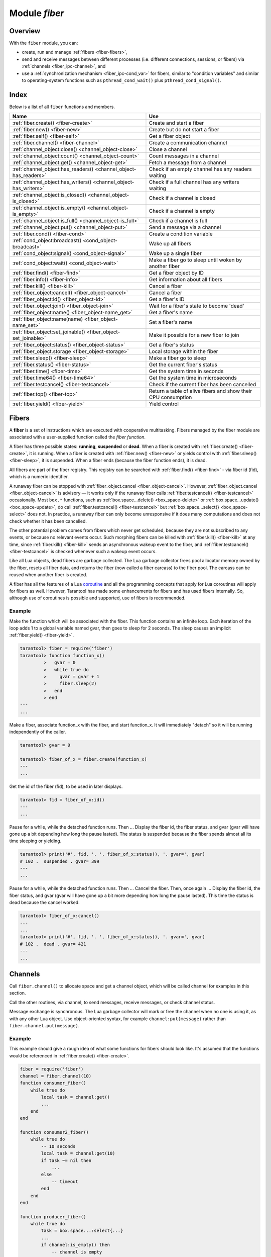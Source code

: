 .. _fiber-module:

-------------------------------------------------------------------------------
                            Module `fiber`
-------------------------------------------------------------------------------

===============================================================================
                                   Overview
===============================================================================

With the ``fiber`` module, you can:

* create, run and manage :ref:`fibers <fiber-fibers>`,
* send and receive messages between different processes (i.e. different
  connections, sessions, or fibers) via :ref:`channels <fiber_ipc-channel>`, and
* use a :ref:`synchronization mechanism <fiber_ipc-cond_var>` for fibers,
  similar to "condition variables" and similar to operating-system functions
  such as ``pthread_cond_wait()`` plus ``pthread_cond_signal()``.

===============================================================================
                                    Index
===============================================================================

Below is a list of all ``fiber`` functions and members.

.. container:: table

    .. rst-class:: left-align-column-1
    .. rst-class:: left-align-column-2

    +--------------------------------------+---------------------------------+
    | Name                                 | Use                             |
    +======================================+=================================+
    | :ref:`fiber.create()                 | Create and start a fiber        |
    | <fiber-create>`                      |                                 |
    +--------------------------------------+---------------------------------+
    | :ref:`fiber.new()                    | Create but do not start a fiber |
    | <fiber-new>`                         |                                 |
    +--------------------------------------+---------------------------------+
    | :ref:`fiber.self()                   | Get a fiber object              |
    | <fiber-self>`                        |                                 |
    +--------------------------------------+---------------------------------+
    | :ref:`fiber.channel()                | Create a communication channel  |
    | <fiber-channel>`                     |                                 |
    +--------------------------------------+---------------------------------+
    | :ref:`channel_object:close()         | Close a channel                 |
    | <channel_object-close>`              |                                 |
    +--------------------------------------+---------------------------------+
    | :ref:`channel_object:count()         | Count messages in a channel     |
    | <channel_object-count>`              |                                 |
    +--------------------------------------+---------------------------------+
    | :ref:`channel_object:get()           | Fetch a message from a channel  |
    | <channel_object-get>`                |                                 |
    +--------------------------------------+---------------------------------+
    | :ref:`channel_object:has_readers()   | Check if an empty channel has   |
    | <channel_object-has_readers>`        | any readers waiting             |
    +--------------------------------------+---------------------------------+
    | :ref:`channel_object:has_writers()   | Check if a full channel has any |
    | <channel_object-has_writers>`        | writers waiting                 |
    +--------------------------------------+---------------------------------+
    | :ref:`channel_object:is_closed()     | Check if a channel is closed    |
    | <channel_object-is_closed>`          |                                 |
    +--------------------------------------+---------------------------------+
    | :ref:`channel_object:is_empty()      | Check if a channel is empty     |
    | <channel_object-is_empty>`           |                                 |
    +--------------------------------------+---------------------------------+
    | :ref:`channel_object:is_full()       | Check if a channel is full      |
    | <channel_object-is_full>`            |                                 |
    +--------------------------------------+---------------------------------+
    | :ref:`channel_object:put()           | Send a message via a channel    |
    | <channel_object-put>`                |                                 |
    +--------------------------------------+---------------------------------+
    | :ref:`fiber.cond()                   | Create a condition variable     |
    | <fiber-cond>`                        |                                 |
    +--------------------------------------+---------------------------------+
    | :ref:`cond_object:broadcast()        | Wake up all fibers              |
    | <cond_object-broadcast>`             |                                 |
    +--------------------------------------+---------------------------------+
    | :ref:`cond_object:signal()           | Wake up a single fiber          |
    | <cond_object-signal>`                |                                 |
    +--------------------------------------+---------------------------------+
    | :ref:`cond_object:wait()             | Make a fiber go to sleep until  |
    | <cond_object-wait>`                  | woken by another fiber          |
    +--------------------------------------+---------------------------------+
    | :ref:`fiber.find()                   | Get a fiber object by ID        |
    | <fiber-find>`                        |                                 |
    +--------------------------------------+---------------------------------+
    | :ref:`fiber.info()                   | Get information about all       |
    | <fiber-info>`                        | fibers                          |
    +--------------------------------------+---------------------------------+
    | :ref:`fiber.kill()                   | Cancel a fiber                  |
    | <fiber-kill>`                        |                                 |
    +--------------------------------------+---------------------------------+
    | :ref:`fiber_object:cancel()          | Cancel a fiber                  |
    | <fiber_object-cancel>`               |                                 |
    +--------------------------------------+---------------------------------+
    | :ref:`fiber_object:id()              | Get a fiber's ID                |
    | <fiber_object-id>`                   |                                 |
    +--------------------------------------+---------------------------------+
    | :ref:`fiber_object:join()            | Wait for a fiber's state to     |
    | <fiber_object-join>`                 | become 'dead'                   |
    +--------------------------------------+---------------------------------+
    | :ref:`fiber_object:name()            | Get a fiber's name              |
    | <fiber_object-name_get>`             |                                 |
    +--------------------------------------+---------------------------------+
    | :ref:`fiber_object:name(name)        | Set a fiber's name              |
    | <fiber_object-name_set>`             |                                 |
    +--------------------------------------+---------------------------------+
    | :ref:`fiber_object:set_joinable()    | Make it possible for a new      |
    | <fiber_object-set_joinable>`         | fiber to join                   |
    +--------------------------------------+---------------------------------+
    | :ref:`fiber_object:status()          | Get a fiber's status            |
    | <fiber_object-status>`               |                                 |
    +--------------------------------------+---------------------------------+
    | :ref:`fiber_object.storage           | Local storage within the fiber  |
    | <fiber_object-storage>`              |                                 |
    +--------------------------------------+---------------------------------+
    | :ref:`fiber.sleep()                  | Make a fiber go to sleep        |
    | <fiber-sleep>`                       |                                 |
    +--------------------------------------+---------------------------------+
    | :ref:`fiber.status()                 | Get the current fiber's status  |
    | <fiber-status>`                      |                                 |
    +--------------------------------------+---------------------------------+
    | :ref:`fiber.time()                   | Get the system time in seconds  |
    | <fiber-time>`                        |                                 |
    +--------------------------------------+---------------------------------+
    | :ref:`fiber.time64()                 | Get the system time in          |
    | <fiber-time64>`                      | microseconds                    |
    +--------------------------------------+---------------------------------+
    | :ref:`fiber.testcancel()             | Check if the current fiber has  |
    | <fiber-testcancel>`                  | been cancelled                  |
    +--------------------------------------+---------------------------------+
    | :ref:`fiber.top()                    | Return a table of alive fibers  |
    | <fiber-top>`                         | and show their CPU consumption  |
    +--------------------------------------+---------------------------------+
    | :ref:`fiber.yield()                  | Yield control                   |
    | <fiber-yield>`                       |                                 |
    +--------------------------------------+---------------------------------+

.. _fiber-fibers:

================================================================================
Fibers
================================================================================

A **fiber** is a set of instructions which are executed with cooperative
multitasking. Fibers managed by the fiber module are associated with
a user-supplied function called the *fiber function*.

A fiber has three possible states: **running**, **suspended** or **dead**.
When a fiber is created with :ref:`fiber.create() <fiber-create>`, it is running.
When a fiber is created with :ref:`fiber.new() <fiber-new>` or yields control
with :ref:`fiber.sleep() <fiber-sleep>`, it is suspended.
When a fiber ends (because the fiber function ends), it is dead.

All fibers are part of the fiber registry. This registry can be searched
with :ref:`fiber.find() <fiber-find>` - via fiber id (fid), which is a numeric
identifier.

A runaway fiber can be stopped with :ref:`fiber_object.cancel <fiber_object-cancel>`.
However, :ref:`fiber_object.cancel <fiber_object-cancel>` is advisory — it works
only if the runaway fiber calls :ref:`fiber.testcancel() <fiber-testcancel>`
occasionally. Most ``box.*`` functions, such as
:ref:`box.space...delete() <box_space-delete>` or
:ref:`box.space...update() <box_space-update>`, do call
:ref:`fiber.testcancel() <fiber-testcancel>` but
:ref:`box.space...select{} <box_space-select>` does not. In practice, a runaway
fiber can only become unresponsive if it does many computations and does not
check whether it has been cancelled.

The other potential problem comes from fibers which never get scheduled, because
they are not subscribed to any events, or because no relevant events occur. Such
morphing fibers can be killed with :ref:`fiber.kill() <fiber-kill>` at any time,
since :ref:`fiber.kill() <fiber-kill>` sends an asynchronous wakeup event to the
fiber, and :ref:`fiber.testcancel() <fiber-testcancel>` is checked whenever such
a wakeup event occurs.

Like all Lua objects, dead fibers are garbage collected. The Lua garbage collector
frees pool allocator memory owned by the fiber, resets all fiber data, and
returns the fiber (now called a fiber carcass) to the fiber pool. The carcass
can be reused when another fiber is created.

A fiber has all the features of a Lua coroutine_ and all the programming
concepts that apply for Lua coroutines will apply for fibers as well. However,
Tarantool has made some enhancements for fibers and has used fibers internally.
So, although use of coroutines is possible and supported, use of fibers is
recommended.

.. module:: fiber

.. _fiber-create:

.. function:: create(function [, function-arguments])

    Create and start a fiber. The fiber is created and begins to run immediately.

    :param function: the function to be associated with the fiber
    :param function-arguments: what will be passed to function

    :Return: created fiber object
    :Rtype: userdata

    **Example:**

    .. code-block:: tarantoolsession

        tarantool> fiber = require('fiber')
        ---
        ...
        tarantool> function function_name()
                 >   fiber.sleep(1000)
                 > end
        ---
        ...
        tarantool> fiber_object = fiber.create(function_name)
        ---
        ...

.. _fiber-new:

.. function:: new(function [, function-arguments])

    Create but do not start a fiber: the fiber is created but does not
    begin to run immediately -- it starts after the fiber creator
    (that is, the job that is calling ``fiber.new()``) yields,
    under :ref:`transaction control <atomic-atomic_execution>`.
    The initial fiber state is 'suspended'.
    Thus ``fiber.new()`` differs slightly from
    :ref:`fiber.create() <fiber-create>`.

    Ordinarily ``fiber.new()`` is used in conjunction with
    :ref:`fiber_object:set_joinable() <fiber_object-set_joinable>`
    and
    :ref:`fiber_object:join() <fiber_object-join>`.

    :param function: the function to be associated with the fiber
    :param function-arguments: what will be passed to function

    :Return: created fiber object
    :Rtype: userdata

    **Example:**

    .. code-block:: tarantoolsession

        tarantool> fiber = require('fiber')
        ---
        ...
        tarantool> function function_name()
                 >   fiber.sleep(1000)
                 > end
        ---
        ...
        tarantool> fiber_object = fiber.new(function_name)
        ---
        ...

.. _fiber-self:

.. function:: self()

    :Return: fiber object for the currently scheduled fiber.
    :Rtype: userdata

    **Example:**

    .. code-block:: tarantoolsession

        tarantool> fiber.self()
        ---
        - status: running
          name: interactive
          id: 101
        ...

.. _fiber-find:

.. function:: find(id)

    :param id: numeric identifier of the fiber.

    :Return: fiber object for the specified fiber.
    :Rtype: userdata

    **Example:**

    .. code-block:: tarantoolsession

        tarantool> fiber.find(101)
        ---
        - status: running
          name: interactive
          id: 101
        ...

.. _fiber-sleep:

.. function:: sleep(time)

    Yield control to the scheduler and sleep for the specified number
    of seconds. Only the current fiber can be made to sleep.

    :param time: number of seconds to sleep.

    **Example:**

    .. code-block:: tarantoolsession

        tarantool> fiber.sleep(1.5)
        ---
        ...

.. _fiber-yield:

.. function:: yield()

    Yield control to the scheduler. Equivalent to :ref:`fiber.sleep(0) <fiber-sleep>`,
    except that `fiber.sleep(0)` depends on a timer, `fiber.yield()` does not.

    **Example:**

    .. code-block:: tarantoolsession

        tarantool> fiber.yield()
        ---
        ...

.. _fiber-status:

.. function:: status([fiber_object])

    Return the status of the current fiber.
    Or, if optional fiber_object is passed, return the status of the
    specified fiber.

    :Return: the status of ``fiber``. One of: “dead”, “suspended”, or “running”.
    :Rtype: string

    **Example:**

    .. code-block:: tarantoolsession

        tarantool> fiber.status()
        ---
        - running
        ...

.. _fiber-info:

.. function:: info()

    Return information about all fibers.

    :Return: number of context switches, backtrace, id, total memory, used
             memory, name for each fiber.
    :Rtype: table

    **Example:**

    .. code-block:: tarantoolsession

        tarantool> fiber.info()
        ---
        - 101:
            csw: 7
            backtrace: []
            fid: 101
            memory:
              total: 65776
              used: 0
            name: interactive
        ...

.. _fiber-top:

.. function:: top()

    Show all alive fibers and their CPU consumption.

    :Return: a table with two entries: ``cpu`` and ``cpu_misses``

    ``cpu`` itself is a table whose keys are strings containing fiber ids and names.
    The three metrics available for each fiber are:

    #. ``instant`` (in per cent), which indicates the share of time the fiber was executing
       during the previous event loop iteration.

    #. ``average`` (in per cent), which is calculated as an exponential moving average
       of instant values over all the previous event loop iterations.

    #. ``time`` (in seconds), which estimates how much CPU time each fiber spent
       processing during its lifetime.

       The ``time`` entry is also added to each fiber's output in ``fiber.info()``
       (it duplicates the ``time`` entry from ``fiber.top().cpu`` per fiber).

       Note that ``time`` is only counted while ``fiber.top()`` is enabled.

    ``cpu_misses`` indicates the number of times the TX thread detected it was
    rescheduled on a different CPU core during the last event loop iteration.
    ``fiber.top()`` uses the CPU timestamp counter to measure each fiber's execution
    time. However, each CPU core may have its own counter value (you can
    only rely on counter deltas if both measurements were taken on the same
    core, otherwise the delta may even get negative). When the TX thread is
    rescheduled to a different CPU core, Tarantool just assumes the CPU delta was
    zero for the latest measurement. This lowers the precision of our computations,
    so the bigger ``cpu misses`` value the lower the precision of ``fiber.top()`` results.

    Let's take a look at the example:

    **Example**

    .. code-block:: tarantoolsession

        tarantool> fiber.top()
        ---
        - cpu:
            107/lua:
              instant: 30.967324490456
              time: 0.351821993
              average: 25.582738345233
            104/lua:
              instant: 9.6473633128437
              time: 0.110869897
              average: 7.9693406131877
            101/on_shutdown:
              instant: 0
              time: 0
              average: 0
            103/lua:
              instant: 9.8026528631511
              time: 0.112641118
              average: 18.138387232255
            106/lua:
              instant: 20.071174377224
              time: 0.226901357
              average: 17.077908441831
            102/interactive:
              instant: 0
              time: 9.6858e-05
              average: 0
            105/lua:
              instant: 9.2461986412164
              time: 0.10657528
              average: 7.7068458630827
            1/sched:
              instant: 20.265286315108
              time: 0.237095335
              average: 23.141537169257
          cpu_misses: 0
        ...

    .. NOTE::

        Enabling ``fiber.top()`` slows down fiber switching by about 15%,
        so it is disabled by default. To enable it, say ``fiber.top_enable()``.
        To disable it after you finished debugging, with ``fiber.top_disable()``.

.. _fiber-kill:

.. function:: kill(id)

    Locate a fiber by its numeric id and cancel it. In other words,
    :ref:`fiber.kill() <fiber-kill>` combines :ref:`fiber.find() <fiber-find>` and
    :ref:`fiber_object:cancel() <fiber_object-cancel>`.

    :param id: the id of the fiber to be cancelled.
    :Exception: the specified fiber does not exist or cancel is not permitted.

    **Example:**

    .. code-block:: tarantoolsession


        tarantool> fiber.kill(fiber.id()) -- kill self, may make program end
        ---
        - error: fiber is cancelled
        ...

.. _fiber-testcancel:

.. function:: testcancel()

    Check if the current fiber has been cancelled
    and throw an exception if this is the case.

    .. NOTE::

        Even if you catch the exception, the fiber will remain cancelled.
        Most types of calls will check ``fiber.testcancel()``.
        However, some functions (``id``, ``status``, ``join`` etc.) will return no error.
        We recommend application developers to implement occasional checks with
        :ref:`fiber.testcancel() <fiber-testcancel>` and to end fiber's execution
        as soon as possible in case it has been cancelled.

    **Example:**

    .. code-block:: tarantoolsession

        tarantool> fiber.testcancel()
        ---
        - error: fiber is cancelled
        ...

.. class:: fiber_object

    .. _fiber_object-id:

    .. method:: id()

        :param fiber_object: generally this is an object referenced in the return
                             from :ref:`fiber.create <fiber-create>`
                             or :ref:`fiber.self <fiber-self>`
                             or :ref:`fiber.find <fiber-find>`
        :Return: id of the fiber.
        :Rtype: number

        ``fiber.self():id()`` can also be expressed as ``fiber.id()``.

        **Example:**

        .. code-block:: tarantoolsession

            tarantool> fiber_object = fiber.self()
            ---
            ...
            tarantool> fiber_object:id()
            ---
            - 101
            ...

    .. _fiber_object-name_get:

    .. method:: name()

        :param fiber_object: generally this is an object referenced in the return
                             from :ref:`fiber.create <fiber-create>`
                             or :ref:`fiber.self <fiber-self>`
                             or :ref:`fiber.find <fiber-find>`
        :Return: name of the fiber.
        :Rtype: string

        ``fiber.self():name()`` can also be expressed as ``fiber.name()``.

        **Example:**

        .. code-block:: tarantoolsession

            tarantool> fiber.self():name()
            ---
            - interactive
            ...

    .. _fiber_object-name_set:

    .. method:: name(name)

        Change the fiber name. By default a Tarantool server's
        interactive-mode fiber is named 'interactive' and new
        fibers created due to :ref:`fiber.create <fiber-create>` are named 'lua'.
        Giving fibers distinct names makes it easier to
        distinguish them when using :ref:`fiber.info <fiber-info>`.

        :param fiber_object: generally this is an object referenced in the return
                             from :ref:`fiber.create <fiber-create>`
                             or :ref:`fiber.self <fiber-self>`
                             or :ref:`fiber.find <fiber-find>`
        :param string name: the new name of the fiber.

        :Return: nil

        **Example:**

        .. code-block:: tarantoolsession

            tarantool> fiber.self():name('non-interactive')
            ---
            ...

    .. _fiber_object-status:

    .. method:: status()

        Return the status of the specified fiber.

        :param fiber_object: generally this is an object referenced in the return
                             from :ref:`fiber.create <fiber-create>`
                             or :ref:`fiber.self <fiber-self>`
                             or :ref:`fiber.find <fiber-find>`
        :Return: the status of fiber. One of: “dead”, “suspended”, or “running”.
        :Rtype: string

        ``fiber.self():status(`` can also be expressed as ``fiber.status()``.

        **Example:**

        .. code-block:: tarantoolsession

            tarantool> fiber.self():status()
            ---
            - running
            ...

    .. _fiber_object-cancel:

    .. method:: cancel()

        Cancel a fiber. Running and suspended fibers can be cancelled.
        After a fiber has been cancelled, attempts to operate on it will
        cause errors, for example :ref:`fiber_object:name() <fiber_object-name_get>`
        will cause ``error: the fiber is dead``. But a dead fiber can still
        report its id and status.

        :param fiber_object: generally this is an object referenced in the return
                             from :ref:`fiber.create <fiber-create>`
                             or :ref:`fiber.self <fiber-self>`
                             or :ref:`fiber.find <fiber-find>`
        :Return: nil

        Possible errors: cancel is not permitted for the specified fiber object.

        **Example:**

        .. code-block:: tarantoolsession

            tarantool> fiber.self():cancel() -- kill self, may make program end
            ---
            ...
            tarantool> fiber.self():cancel()
            ---
            - error: fiber is cancelled
            ...
            tarantool> fiber.self:id()
            ---
            - 163
            ...
            tarantool> fiber.self:status()
            ---
            - dead
            ...

    .. _fiber_object-storage:

    .. data:: storage

        Local storage within the fiber. The storage can contain any number of
        named values, subject to memory limitations. Naming may be done with
        :samp:`{fiber_object}.storage.{name}` or :samp:`{fiber_object}.storage['{name}'].`
        or with a number :samp:`{fiber_object}.storage[{number}]`.
        Values may be either numbers or strings. The Lua garbage collector will
        mark or free the local storage when :samp:`{fiber_object}:cancel()` happens.

        **Example:**

        .. code-block:: tarantoolsession

            tarantool> fiber = require('fiber')
            ---
            ...
            tarantool> function f () fiber.sleep(1000); end
            ---
            ...
            tarantool> fiber_function = fiber.create(f)
            ---
            ...
            tarantool> fiber_function.storage.str1 = 'string'
            ---
            ...
            tarantool> fiber_function.storage['str1']
            ---
            - string
            ...
            tarantool> fiber_function:cancel()
            ---
            ...
            tarantool> fiber_function.storage['str1']
            ---
            - error: '[string "return fiber_function.storage[''str1'']"]:1: the fiber is dead'
            ...

        See also :ref:`box.session.storage <box_session-storage>`.

    .. _fiber_object-set_joinable:

    .. method:: set_joinable(true_or_false)

        ``fiber_object:set_joinable(true)`` makes a fiber joinable;
        ``fiber_object:set_joinable(false)`` makes a fiber not joinable;
        the default is false.

        A joinable fiber can be waited for, with
        :ref:`fiber_object:join() <fiber_object-join>`.

        Best practice is to call ``fiber_object:set_joinable()`` before the
        fiber function begins to execute, because otherwise the fiber could
        become 'dead' before ``fiber_object:set_joinable()`` takes effect.
        The usual sequence could be:

        1. Call ``fiber.new()`` instead of ``fiber.create()`` to create a new
           fiber_object.

           Do not yield at this point, because that will cause the fiber
           function to begin.

        2. Call ``fiber_object:set_joinable(true)`` to make the new
           fiber_object joinable.

           Now it is safe to yield.

        3. Call ``fiber_object:join()``.

           Usually ``fiber_object:join()`` should be called, otherwise the
           fiber's status may become 'suspended' when the fiber function ends,
           instead of 'dead'.

        :param true_or_false: the boolean value that changes the ``set_joinable``
                              flag

        :Return: nil

        **Example:**

        The result of the following sequence of requests is:

        * the global variable ``d`` will be 6 (which proves that the function
          was not executed until after ``d`` was set to 1, when
          ``fiber.sleep(1)`` caused a yield);
        * ``fiber.status(fi2)`` will be 'suspended' (which proves that after
          the function was executed the fiber status did not change to 'dead').

        .. code-block:: lua

            fiber=require('fiber')
            d=0
            function fu2() d=d+5 end
            fi2=fiber.new(fu2) fi2:set_joinable(true) d=1 fiber.sleep(1)
            print(d)
            fiber.status(fi2)

    .. _fiber_object-join:

    .. method:: join()

        "Join" a joinable fiber.
        That is, let the fiber's function run and wait
        until the fiber's status is 'dead' (normally a status
        becomes 'dead' when the function execution finishes).
        Joining will cause a yield, therefore, if the fiber is
        currently in a suspended state, execution of its fiber
        function will resume.

        This kind of waiting is more convenient than going into
        a loop and periodically checking the status; however,
        it works only if the fiber was created with
        :ref:`fiber.new() <fiber-new>`
        and was made joinable with
        :ref:`fiber_object:set_joinable() <fiber_object-set_joinable>`.

        :Return: two values. The first value is boolean.
                 If the first value is true, then the join succeeded
                 because the fiber's function ended normally and the
                 second result has the return value from the fiber's function.
                 If the first value is false, then the join succeeded
                 because the fiber's function ended abnormally and the
                 second result has the details about the error, which
                 one can unpack in the same way that one unpacks
                 :ref:`a pcall result <error_handling>`.

        :Rtype: boolean +result type, or boolean + struct error

        **Example:**

        The result of the following sequence of requests is:

        * the first ``fiber.status()`` call returns 'suspended',
        * the ``join()`` call returns true,
        * the elapsed time is usually 5 seconds, and
        * the second ``fiber.status()`` call returns 'dead'.

        This proves that the ``join()`` does not return until
        the function -- which sleeps 5 seconds -- is 'dead'.

        .. code-block:: lua

            fiber=require('fiber')
            function fu2() fiber.sleep(5) end
            fi2=fiber.new(fu2) fi2:set_joinable(true)
            start_time = os.time()
            fiber.status(fi2)
            fi2:join()
            print('elapsed = ' .. os.time() - start_time)
            fiber.status(fi2)

.. _fiber-time:

.. function:: time()

    :Return: current system time (in seconds since the epoch) as a Lua
             number. The time is taken from the event loop clock,
             which makes this call very cheap, but still useful for
             constructing artificial tuple keys.
    :Rtype: num

    **Example:**

        .. code-block:: tarantoolsession

            tarantool> fiber.time(), fiber.time()
            ---
            - 1448466279.2415
            - 1448466279.2415
            ...

.. _fiber-time64:

.. function:: time64()

    :Return: current system time (in microseconds since the epoch)
             as a 64-bit integer. The time is taken from the event
             loop clock.
    :Rtype: num

    **Example:**

    .. code-block:: tarantoolsession

            tarantool> fiber.time(), fiber.time64()
            ---
            - 1448466351.2708
            - 1448466351270762
            ...

~~~~~~~~~~~~~~~~~~~~~~~~~~~~~~~~~~~~~~~~~~~~~~~~~
Example
~~~~~~~~~~~~~~~~~~~~~~~~~~~~~~~~~~~~~~~~~~~~~~~~~

Make the function which will be associated with the fiber. This function
contains an infinite loop. Each iteration
of the loop adds 1 to a global variable named gvar, then goes to sleep for
2 seconds. The sleep causes an implicit :ref:`fiber.yield() <fiber-yield>`.

.. code-block:: tarantoolsession

    tarantool> fiber = require('fiber')
    tarantool> function function_x()
             >   gvar = 0
             >   while true do
             >     gvar = gvar + 1
             >     fiber.sleep(2)
             >   end
             > end
    ---
    ...

Make a fiber, associate function_x with the fiber, and start function_x.
It will immediately "detach" so it will be running independently of the caller.

.. code-block:: tarantoolsession

    tarantool> gvar = 0

    tarantool> fiber_of_x = fiber.create(function_x)
    ---
    ...

Get the id of the fiber (fid), to be used in later displays.

.. code-block:: tarantoolsession

    tarantool> fid = fiber_of_x:id()
    ---
    ...

Pause for a while, while the detached function runs. Then ... Display the fiber
id, the fiber status, and gvar (gvar will have gone up a bit depending how long
the pause lasted). The status is suspended because the fiber spends almost all
its time sleeping or yielding.

.. code-block:: tarantoolsession

    tarantool> print('#', fid, '. ', fiber_of_x:status(), '. gvar=', gvar)
    # 102 .  suspended . gvar= 399
    ---
    ...

Pause for a while, while the detached function runs. Then ... Cancel the fiber.
Then, once again ... Display the fiber id, the fiber status, and gvar (gvar
will have gone up a bit more depending how long the pause lasted). This time
the status is dead because the cancel worked.

.. code-block:: tarantoolsession

    tarantool> fiber_of_x:cancel()
    ---
    ...
    tarantool> print('#', fid, '. ', fiber_of_x:status(), '. gvar=', gvar)
    # 102 .  dead . gvar= 421
    ---
    ...

.. _coroutine:  http://www.lua.org/pil/contents.html#9

.. _fiber_ipc-channel:

=================================================
Channels
=================================================

Call ``fiber.channel()`` to allocate space and get a channel object, which will
be called channel for examples in this section.

Call the other routines, via channel, to send messages, receive messages, or
check channel status.

Message exchange is synchronous. The Lua garbage collector will mark or free the
channel when no one is
using it, as with any other Lua object. Use object-oriented syntax, for example
``channel:put(message)`` rather than ``fiber.channel.put(message)``.

.. _fiber-channel:

.. function:: channel([capacity])

    Create a new communication channel.

    :param int capacity: the maximum number of slots (spaces for
                         ``channel:put`` messages) that can be in use at once.
                         The default is 0.

    :return: new channel.
    :rtype:  userdata, possibly including the string "channel ...".

.. class:: channel_object

    .. _channel_object-put:

    .. method:: put(message[, timeout])

        Send a message using a channel. If the channel is full,
        ``channel:put()`` waits until there is a free slot in the channel.

        :param lua-value message: what will be sent, usually a string or number or table
        :param number timeout: maximum number of seconds to wait for a slot to become free
        :return: If timeout is specified, and there is no free slot in the
                 channel for the duration of the timeout, then the return value
                 is ``false``. If the channel is closed, then the return value is ``false``.
                 Otherwise, the return value is ``true``, indicating success.
        :rtype:  boolean

    .. _channel_object-close:

    .. method:: close()

        Close the channel. All waiters in the channel will stop waiting. All
        following ``channel:get()`` operations will return ``nil``, and all
        following ``channel:put()`` operations will return ``false``.

    .. _channel_object-get:

    .. method:: get([timeout])

        Fetch and remove a message from a channel. If the channel is empty,
        ``channel:get()`` waits for a message.

        :param number timeout: maximum number of seconds to wait for a message
        :return: If timeout is specified, and there is no message in the
                 channel for the duration of the timeout, then the return
                 value is ``nil``. If the channel is closed, then the
                 return value is ``nil``. Otherwise, the return value is
                 the message placed on the channel by ``channel:put()``.
        :rtype:  usually string or number or table, as determined by ``channel:put``

    .. _channel_object-is_empty:

    .. method:: is_empty()

        Check whether the channel is empty (has no messages).

        :return: ``true`` if the channel is empty. Otherwise ``false``.
        :rtype:  boolean

    .. _channel_object-count:

    .. method:: count()

        Find out how many messages are in the channel.

        :return: the number of messages.
        :rtype:  number

    .. _channel_object-is_full:

    .. method:: is_full()

        Check whether the channel is full.

        :return: ``true`` if the channel is full (the number of messages
                 in the channel equals the number of slots so there is no room for a new
                 message). Otherwise ``false``.
        :rtype:  boolean

    .. _channel_object-has_readers:

    .. method:: has_readers()

        Check whether readers are waiting for a message because they
        have issued ``channel:get()`` and the channel is empty.

        :return: ``true`` if readers are waiting. Otherwise ``false``.
        :rtype:  boolean

    .. _channel_object-has_writers:

    .. method:: has_writers()

        Check whether writers are waiting
        because they have issued ``channel:put()`` and the channel is full.

        :return: ``true`` if writers are waiting. Otherwise ``false``.
        :rtype:  boolean

    .. _channel_object-is_closed:

    .. method:: is_closed()

        :return: ``true`` if the channel is already closed. Otherwise
                 ``false``.
        :rtype:  boolean

~~~~~~~~~~~~~~~~~~~~~~~~~~~~~~~~~~~~~~~~~~~~~~~~~
Example
~~~~~~~~~~~~~~~~~~~~~~~~~~~~~~~~~~~~~~~~~~~~~~~~~

This example should give a rough idea of what some functions for fibers should
look like. It's assumed that the functions would be referenced in
:ref:`fiber.create() <fiber-create>`.

.. code-block:: lua

    fiber = require('fiber')
    channel = fiber.channel(10)
    function consumer_fiber()
        while true do
            local task = channel:get()
            ...
        end
    end

    function consumer2_fiber()
        while true do
            -- 10 seconds
            local task = channel:get(10)
            if task ~= nil then
                ...
            else
                -- timeout
            end
        end
    end

    function producer_fiber()
        while true do
            task = box.space...:select{...}
            ...
            if channel:is_empty() then
                -- channel is empty
            end

            if channel:is_full() then
                -- channel is full
            end

            ...
            if channel:has_readers() then
                -- there are some fibers
                -- that are waiting for data
            end
            ...

            if channel:has_writers() then
                -- there are some fibers
                -- that are waiting for readers
            end
            channel:put(task)
        end
    end

    function producer2_fiber()
        while true do
            task = box.space...select{...}
            -- 10 seconds
            if channel:put(task, 10) then
                ...
            else
                -- timeout
            end
        end
    end

.. _fiber_ipc-cond_var:

=================================================
Condition variables
=================================================

Call ``fiber.cond()`` to create a named condition variable, which will be called
'cond' for examples in this section.

Call ``cond:wait()`` to make a fiber wait for a signal via a condition variable.

Call ``cond:signal()`` to send a signal to wake up a single fiber that has
executed ``cond:wait()``.

Call ``cond:broadcast()`` to send a signal to all fibers that have executed
``cond:wait()``.

.. _fiber-cond:

.. function:: cond()

    Create a new condition variable.

    :return: new condition variable.
    :rtype:  Lua object

.. class:: cond_object

    .. _cond_object-wait:

    .. method:: wait([timeout])

        Make the current fiber go to sleep, waiting until another fiber
        invokes the ``signal()`` or ``broadcast()`` method on the cond object.
        The sleep causes an implicit :ref:`fiber.yield() <fiber-yield>`.

        :param timeout: number of seconds to wait, default = forever.
        :return: If timeout is provided, and a signal doesn't happen for the
                 duration of the timeout, ``wait()`` returns false. If a signal
                 or broadcast happens, ``wait()`` returns true.
        :rtype:  boolean

    .. _cond_object-signal:

    .. method:: signal()

        Wake up a single fiber that has executed ``wait()`` for the same
        variable.

        :rtype:  nil

    .. _cond_object-broadcast:

    .. method:: broadcast()

        Wake up all fibers that have executed ``wait()`` for the same variable.

        :rtype:  nil

~~~~~~~~~~~~~~~~~~~~~~~~~~~~~~~~~~~~~~~~~~~~~~~~~
Example
~~~~~~~~~~~~~~~~~~~~~~~~~~~~~~~~~~~~~~~~~~~~~~~~~

Assume that a tarantool instance is running and listening for connections on
localhost port 3301. Assume that guest users have privileges to connect. We will
use the tarantoolctl utility to start two clients.

On terminal #1, say

.. code-block:: tarantoolsession

    $ tarantoolctl connect '3301'
    tarantool> fiber = require('fiber')
    tarantool> cond = fiber.cond()
    tarantool> cond:wait()

The job will hang because ``cond:wait()`` -- without an optional timeout
argument -- will go to sleep until the condition variable changes.

On terminal #2, say

.. code-block:: tarantoolsession

    $ tarantoolctl connect '3301'
    tarantool> cond:signal()

Now look again at terminal #1. It will show that the waiting stopped, and the
``cond:wait()`` function returned ``true``.

This example depended on the use of a global conditional variable with the
arbitrary name ``cond``. In real life, programmers would make sure to use
different conditional variable names for different applications.
